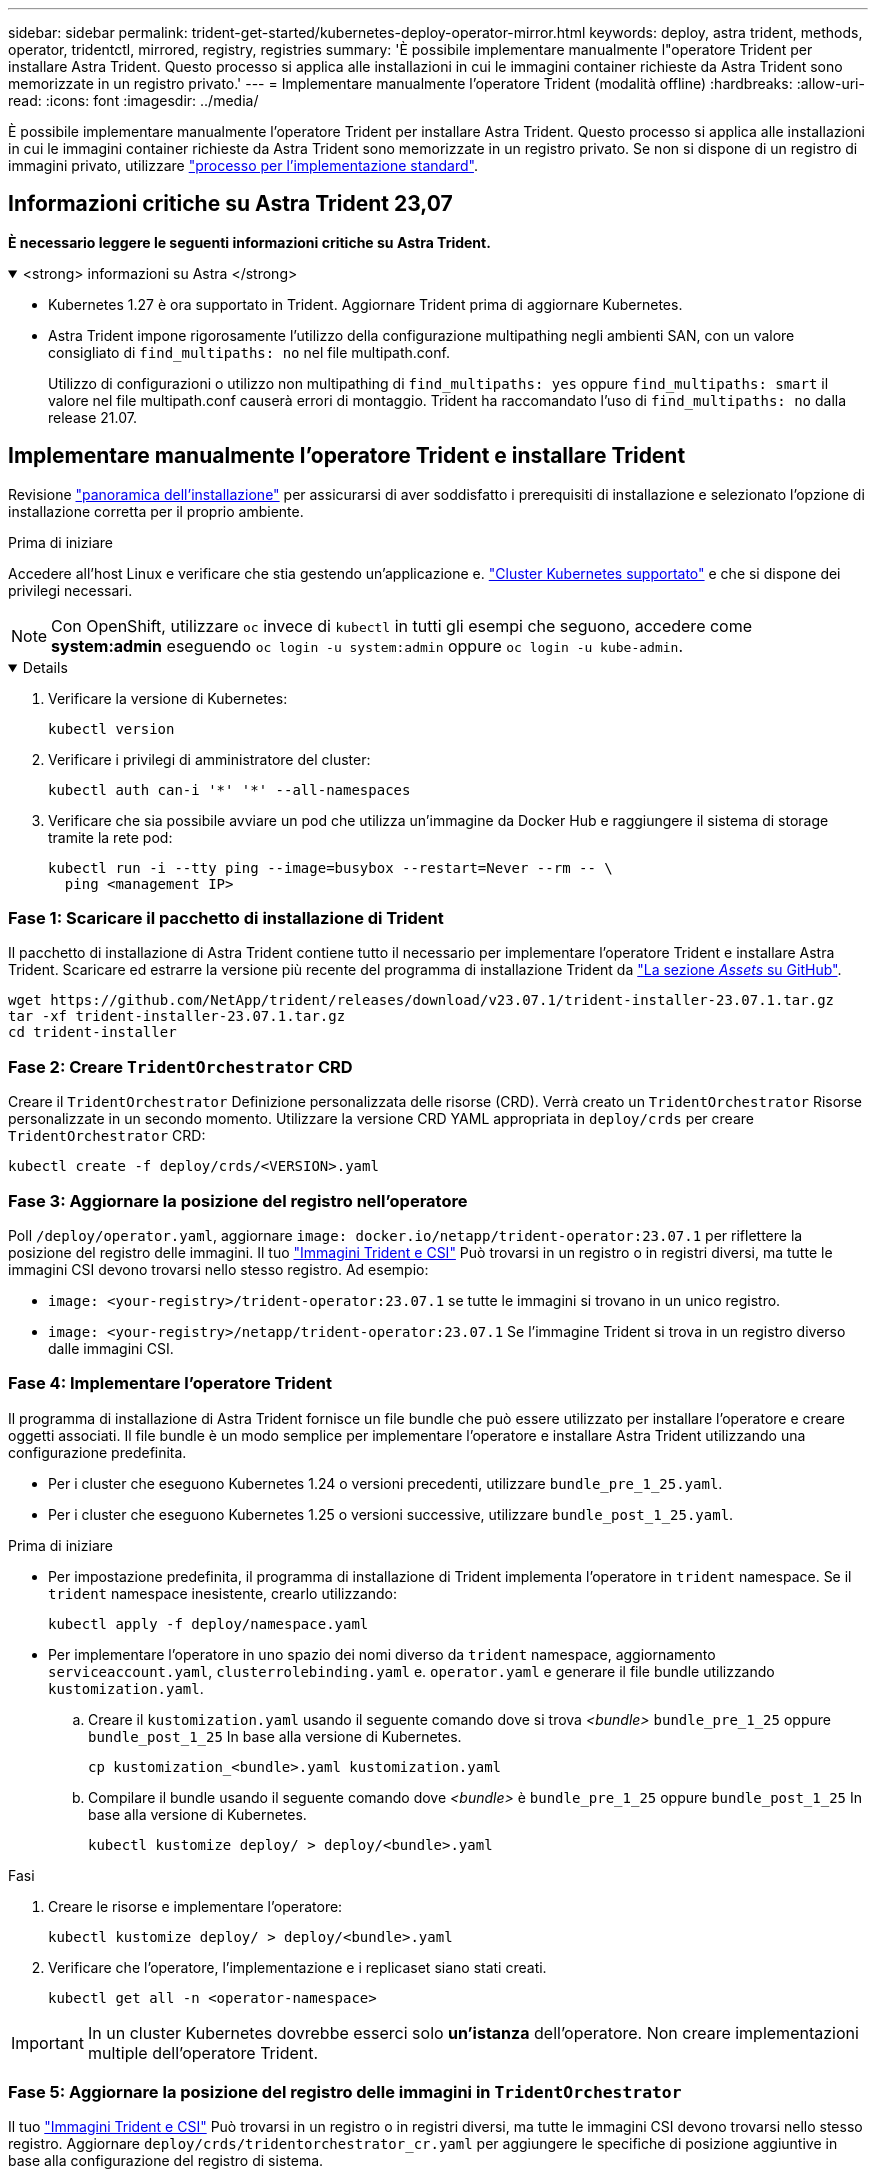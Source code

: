 ---
sidebar: sidebar 
permalink: trident-get-started/kubernetes-deploy-operator-mirror.html 
keywords: deploy, astra trident, methods, operator, tridentctl, mirrored, registry, registries 
summary: 'È possibile implementare manualmente l"operatore Trident per installare Astra Trident. Questo processo si applica alle installazioni in cui le immagini container richieste da Astra Trident sono memorizzate in un registro privato.' 
---
= Implementare manualmente l'operatore Trident (modalità offline)
:hardbreaks:
:allow-uri-read: 
:icons: font
:imagesdir: ../media/


[role="lead"]
È possibile implementare manualmente l'operatore Trident per installare Astra Trident. Questo processo si applica alle installazioni in cui le immagini container richieste da Astra Trident sono memorizzate in un registro privato. Se non si dispone di un registro di immagini privato, utilizzare link:kubernetes-deploy-operator.html["processo per l'implementazione standard"].



== Informazioni critiche su Astra Trident 23,07

*È necessario leggere le seguenti informazioni critiche su Astra Trident.*

.<strong> informazioni su Astra </strong>
[%collapsible%open]
====
* Kubernetes 1.27 è ora supportato in Trident. Aggiornare Trident prima di aggiornare Kubernetes.
* Astra Trident impone rigorosamente l'utilizzo della configurazione multipathing negli ambienti SAN, con un valore consigliato di `find_multipaths: no` nel file multipath.conf.
+
Utilizzo di configurazioni o utilizzo non multipathing di `find_multipaths: yes` oppure `find_multipaths: smart` il valore nel file multipath.conf causerà errori di montaggio. Trident ha raccomandato l'uso di `find_multipaths: no` dalla release 21.07.



====


== Implementare manualmente l'operatore Trident e installare Trident

Revisione link:../trident-get-started/kubernetes-deploy.html["panoramica dell'installazione"] per assicurarsi di aver soddisfatto i prerequisiti di installazione e selezionato l'opzione di installazione corretta per il proprio ambiente.

.Prima di iniziare
Accedere all'host Linux e verificare che stia gestendo un'applicazione e. link:requirements.html["Cluster Kubernetes supportato"^] e che si dispone dei privilegi necessari.


NOTE: Con OpenShift, utilizzare `oc` invece di `kubectl` in tutti gli esempi che seguono, accedere come *system:admin* eseguendo `oc login -u system:admin` oppure `oc login -u kube-admin`.

[%collapsible%open]
====
. Verificare la versione di Kubernetes:
+
[listing]
----
kubectl version
----
. Verificare i privilegi di amministratore del cluster:
+
[listing]
----
kubectl auth can-i '*' '*' --all-namespaces
----
. Verificare che sia possibile avviare un pod che utilizza un'immagine da Docker Hub e raggiungere il sistema di storage tramite la rete pod:
+
[listing]
----
kubectl run -i --tty ping --image=busybox --restart=Never --rm -- \
  ping <management IP>
----


====


=== Fase 1: Scaricare il pacchetto di installazione di Trident

Il pacchetto di installazione di Astra Trident contiene tutto il necessario per implementare l'operatore Trident e installare Astra Trident. Scaricare ed estrarre la versione più recente del programma di installazione Trident da link:https://github.com/NetApp/trident/releases/latest["La sezione _Assets_ su GitHub"^].

[listing]
----
wget https://github.com/NetApp/trident/releases/download/v23.07.1/trident-installer-23.07.1.tar.gz
tar -xf trident-installer-23.07.1.tar.gz
cd trident-installer
----


=== Fase 2: Creare `TridentOrchestrator` CRD

Creare il `TridentOrchestrator` Definizione personalizzata delle risorse (CRD). Verrà creato un `TridentOrchestrator` Risorse personalizzate in un secondo momento. Utilizzare la versione CRD YAML appropriata in `deploy/crds` per creare `TridentOrchestrator` CRD:

[listing]
----
kubectl create -f deploy/crds/<VERSION>.yaml
----


=== Fase 3: Aggiornare la posizione del registro nell'operatore

Poll `/deploy/operator.yaml`, aggiornare `image: docker.io/netapp/trident-operator:23.07.1` per riflettere la posizione del registro delle immagini. Il tuo link:../trident-get-started/requirements.html#container-images-and-corresponding-kubernetes-versions["Immagini Trident e CSI"] Può trovarsi in un registro o in registri diversi, ma tutte le immagini CSI devono trovarsi nello stesso registro. Ad esempio:

* `image: <your-registry>/trident-operator:23.07.1` se tutte le immagini si trovano in un unico registro.
* `image: <your-registry>/netapp/trident-operator:23.07.1` Se l'immagine Trident si trova in un registro diverso dalle immagini CSI.




=== Fase 4: Implementare l'operatore Trident

Il programma di installazione di Astra Trident fornisce un file bundle che può essere utilizzato per installare l'operatore e creare oggetti associati. Il file bundle è un modo semplice per implementare l'operatore e installare Astra Trident utilizzando una configurazione predefinita.

* Per i cluster che eseguono Kubernetes 1.24 o versioni precedenti, utilizzare `bundle_pre_1_25.yaml`.
* Per i cluster che eseguono Kubernetes 1.25 o versioni successive, utilizzare `bundle_post_1_25.yaml`.


.Prima di iniziare
* Per impostazione predefinita, il programma di installazione di Trident implementa l'operatore in `trident` namespace. Se il `trident` namespace inesistente, crearlo utilizzando:
+
[listing]
----
kubectl apply -f deploy/namespace.yaml
----
* Per implementare l'operatore in uno spazio dei nomi diverso da `trident` namespace, aggiornamento `serviceaccount.yaml`, `clusterrolebinding.yaml` e. `operator.yaml` e generare il file bundle utilizzando `kustomization.yaml`.
+
.. Creare il `kustomization.yaml` usando il seguente comando dove si trova _<bundle>_ `bundle_pre_1_25` oppure `bundle_post_1_25` In base alla versione di Kubernetes.
+
[listing]
----
cp kustomization_<bundle>.yaml kustomization.yaml
----
.. Compilare il bundle usando il seguente comando dove _<bundle>_ è `bundle_pre_1_25` oppure `bundle_post_1_25` In base alla versione di Kubernetes.
+
[listing]
----
kubectl kustomize deploy/ > deploy/<bundle>.yaml
----




.Fasi
. Creare le risorse e implementare l'operatore:
+
[listing]
----
kubectl kustomize deploy/ > deploy/<bundle>.yaml
----
. Verificare che l'operatore, l'implementazione e i replicaset siano stati creati.
+
[listing]
----
kubectl get all -n <operator-namespace>
----



IMPORTANT: In un cluster Kubernetes dovrebbe esserci solo *un'istanza* dell'operatore. Non creare implementazioni multiple dell'operatore Trident.



=== Fase 5: Aggiornare la posizione del registro delle immagini in `TridentOrchestrator`

Il tuo link:../trident-get-started/requirements.html#container-images-and-corresponding-kubernetes-versions["Immagini Trident e CSI"] Può trovarsi in un registro o in registri diversi, ma tutte le immagini CSI devono trovarsi nello stesso registro. Aggiornare `deploy/crds/tridentorchestrator_cr.yaml` per aggiungere le specifiche di posizione aggiuntive in base alla configurazione del registro di sistema.

[role="tabbed-block"]
====
.Immagini in un registro
--
[listing]
----
imageRegistry: "<your-registry>"
autosupportImage: "<your-registry>/trident-autosupport:23.07"
tridentImage: "<your-registry>/trident:23.07.1"
----
--
.Immagini in diversi registri
--
È necessario aggiungere `sig-storage` al `imageRegistry` per utilizzare diverse posizioni del registro di sistema.

[listing]
----
imageRegistry: "<your-registry>/sig-storage"
autosupportImage: "<your-registry>/netapp/trident-autosupport:23.07"
tridentImage: "<your-registry>/netapp/trident:23.07.1"
----
--
====


=== Fase 6: Creare `TridentOrchestrator` E installare Trident

Ora è possibile creare `TridentOrchestrator` E installare Astra Trident. Se lo si desidera, è possibile fare di più link:kubernetes-customize-deploy.html["Personalizzare l'installazione di Trident"] utilizzando gli attributi in `TridentOrchestrator` spec. L'esempio seguente mostra un'installazione in cui le immagini Trident e CSI si trovano in diversi registri.

[listing]
----
kubectl create -f deploy/crds/tridentorchestrator_cr.yaml
tridentorchestrator.trident.netapp.io/trident created

kubectl describe torc trident

Name:        trident
Namespace:
Labels:      <none>
Annotations: <none>
API Version: trident.netapp.io/v1
Kind:        TridentOrchestrator
...
Spec:
  Autosupport Image:  <your-registry>/netapp/trident-autosupport:23.07
  Debug:              true
  Image Registry:     <your-registry>/sig-storage
  Namespace:          trident
  Trident Image:      <your-registry>/netapp/trident:23.07.1
Status:
  Current Installation Params:
    IPv6:                       false
    Autosupport Hostname:
    Autosupport Image:          <your-registry>/netapp/trident-autosupport:23.07
    Autosupport Proxy:
    Autosupport Serial Number:
    Debug:                      true
    Http Request Timeout:       90s
    Image Pull Secrets:
    Image Registry:       <your-registry>/sig-storage
    k8sTimeout:           30
    Kubelet Dir:          /var/lib/kubelet
    Log Format:           text
    Probe Port:           17546
    Silence Autosupport:  false
    Trident Image:        <your-registry>/netapp/trident:23.07.1
  Message:                Trident installed
  Namespace:              trident
  Status:                 Installed
  Version:                v23.07.1
Events:
    Type Reason Age From Message ---- ------ ---- ---- -------Normal
    Installing 74s trident-operator.netapp.io Installing Trident Normal
    Installed 67s trident-operator.netapp.io Trident installed
----


== Verificare l'installazione

Esistono diversi modi per verificare l'installazione.



=== Utilizzo di `TridentOrchestrator` stato

Lo stato di `TridentOrchestrator` Indica se l'installazione ha avuto esito positivo e visualizza la versione di Trident installata. Durante l'installazione, lo stato di `TridentOrchestrator` modifiche da `Installing` a. `Installed`. Se si osserva `Failed` e l'operatore non è in grado di ripristinarsi da solo, link:../troubleshooting.html["controllare i registri"].

[cols="2"]
|===
| Stato | Descrizione 


| Installazione in corso | L'operatore sta installando Astra Trident `TridentOrchestrator` CR. 


| Installato | Astra Trident è stato installato correttamente. 


| Disinstallazione in corso | L'operatore sta disinstallando Astra Trident, perché
`spec.uninstall=true`. 


| Disinstallato | Astra Trident disinstallato. 


| Non riuscito | L'operatore non ha potuto installare, applicare patch, aggiornare o disinstallare Astra Trident; l'operatore tenterà automaticamente di eseguire il ripristino da questo stato. Se lo stato persiste, è necessario eseguire la risoluzione dei problemi. 


| Aggiornamento in corso | L'operatore sta aggiornando un'installazione esistente. 


| Errore | Il `TridentOrchestrator` non viene utilizzato. Un'altra esiste già. 
|===


=== Utilizzo dello stato di creazione del pod

È possibile verificare se l'installazione di Astra Trident è stata completata esaminando lo stato dei pod creati:

[listing]
----
kubectl get pods -n trident

NAME                                       READY   STATUS    RESTARTS   AGE
trident-controller-7d466bf5c7-v4cpw        6/6     Running   0           1m
trident-node-linux-mr6zc                   2/2     Running   0           1m
trident-node-linux-xrp7w                   2/2     Running   0           1m
trident-node-linux-zh2jt                   2/2     Running   0           1m
trident-operator-766f7b8658-ldzsv          1/1     Running   0           3m
----


=== Utilizzo di `tridentctl`

È possibile utilizzare `tridentctl` Per verificare la versione di Astra Trident installata.

[listing]
----
./tridentctl -n trident version

+----------------+----------------+
| SERVER VERSION | CLIENT VERSION |
+----------------+----------------+
| 23.07.1        | 23.07.1        |
+----------------+----------------+
----